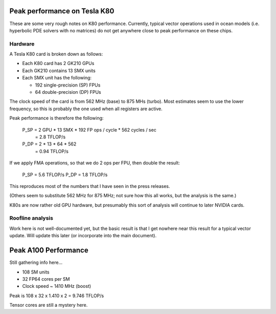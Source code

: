 Peak performance on Tesla K80
=============================

These are some very rough notes on K80 performance.  Currently, typical vector
operations used in ocean models (i.e. hyperbolic PDE solvers with no matrices)
do not get anywhere close to peak performance on these chips.

Hardware
--------

A Tesla K80 card is broken down as follows:

- Each K80 card has 2 GK210 GPUs

- Each GK210 contains 13 SMX units

- Each SMX unit has the following:

  - 192 single-precision (SP) FPUs
  - 64 double-precision (DP) FPUs

The clock speed of the card is from 562 MHz (base) to 875 MHs (turbo).  Most
estimates seem to use the lower frequency, so this is probably the one used
when all registers are active.

Peak performance is therefore the following:

   P_SP = 2 GPU * 13 SMX * 192 FP ops / cycle * 562 cycles / sec
        = 2.8 TFLOP/s

   P_DP = 2 * 13 * 64 * 562
        = 0.94 TFLOP/s

If we apply FMA operations, so that we do 2 ops per FPU, then double the
result:

   P_SP = 5.6 TFLOP/s
   P_DP = 1.8 TFLOP/s

This reproduces most of the numbers that I have seen in the press releases.

(Others seem to substitute 562 MHz for 875 MHz; not sure how this all works,
but the analysis is the same.)

K80s are now rather old GPU hardware, but presumably this sort of analysis will
continue to later NVIDIA cards.


Roofline analysis
-----------------

Work here is not well-documented yet, but the basic result is that I get
nowhere near this result for a typical vector update.  Will update this later
(or incorporate into the main document).



Peak A100 Performance
=====================

Still gathering info here...

- 108 SM units
- 32 FP64 cores per SM
- Clock speed ~ 1410 MHz (boost)

Peak is 108 x 32 x 1.410 x 2 = 9.746 TFLOP/s

Tensor cores are still a mystery here.
